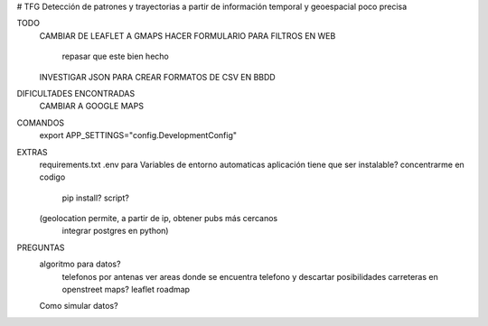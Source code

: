 # TFG
Detección de patrones y trayectorias a partir de información temporal y geoespacial poco precisa

TODO
    CAMBIAR DE LEAFLET A GMAPS
    HACER FORMULARIO PARA FILTROS EN WEB
        repasar que este bien hecho
    INVESTIGAR JSON PARA CREAR FORMATOS DE CSV EN BBDD

DIFICULTADES ENCONTRADAS
    CAMBIAR A GOOGLE MAPS

COMANDOS
    export APP_SETTINGS="config.DevelopmentConfig"

EXTRAS
    requirements.txt
    .env para Variables de entorno automaticas
    aplicación tiene que ser instalable? concentrarme en codigo
        pip install?
        script?

    (geolocation permite, a partir de ip, obtener pubs más cercanos
	integrar postgres en python)

PREGUNTAS
    algoritmo para datos?
        telefonos por antenas
        ver areas donde se encuentra telefono y descartar posibilidades
        carreteras en openstreet maps? leaflet roadmap

    Como simular datos?
